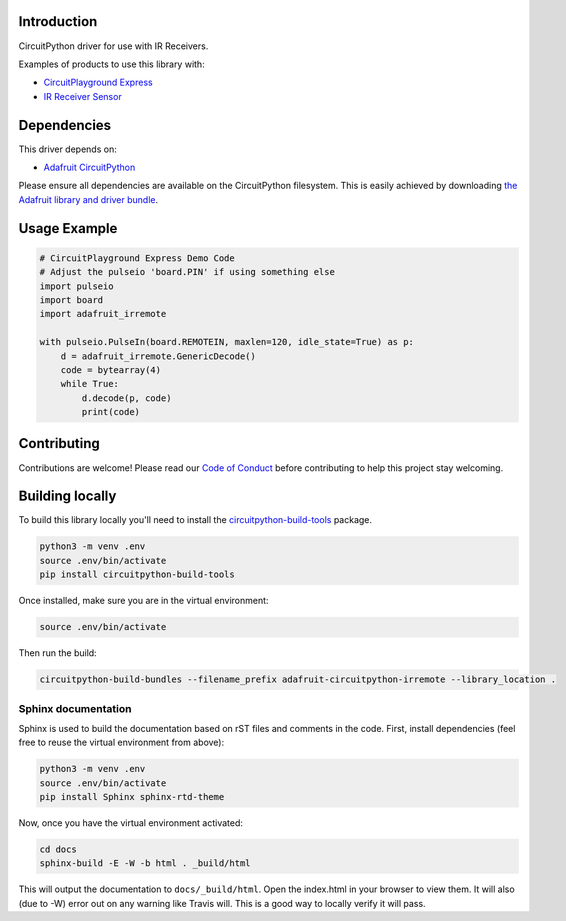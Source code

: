 
Introduction
============

.. image:: https://readthedocs.org/projects/adafruit-circuitpython-irremote/badge/?version=latest
    :target: https://circuitpython.readthedocs.io/projects/irremote/en/latest/
    :alt: Documentation Status

.. image :: https://img.shields.io/discord/327254708534116352.svg
    :target: https://discord.gg/nBQh6qu
    :alt: Discord

CircuitPython driver for use with IR Receivers.

Examples of products to use this library with:

* `CircuitPlayground Express <https://www.adafruit.com/product/3333>`_

* `IR Receiver Sensor <https://www.adafruit.com/product/157>`_

Dependencies
=============
This driver depends on:

* `Adafruit CircuitPython <https://github.com/adafruit/circuitpython>`_

Please ensure all dependencies are available on the CircuitPython filesystem.
This is easily achieved by downloading
`the Adafruit library and driver bundle <https://github.com/adafruit/Adafruit_CircuitPython_Bundle>`_.

Usage Example
=============

.. code-block:: python

    # CircuitPlayground Express Demo Code
    # Adjust the pulseio 'board.PIN' if using something else
    import pulseio
    import board
    import adafruit_irremote

    with pulseio.PulseIn(board.REMOTEIN, maxlen=120, idle_state=True) as p:
        d = adafruit_irremote.GenericDecode()
        code = bytearray(4)
        while True:
            d.decode(p, code)
            print(code)

Contributing
============

Contributions are welcome! Please read our `Code of Conduct
<https://github.com/adafruit/Adafruit_CircuitPython_irremote/blob/master/CODE_OF_CONDUCT.md>`_
before contributing to help this project stay welcoming.

Building locally
================

To build this library locally you'll need to install the
`circuitpython-build-tools <https://github.com/adafruit/circuitpython-build-tools>`_ package.

.. code-block:: shell

    python3 -m venv .env
    source .env/bin/activate
    pip install circuitpython-build-tools

Once installed, make sure you are in the virtual environment:

.. code-block:: shell

    source .env/bin/activate

Then run the build:

.. code-block:: shell

    circuitpython-build-bundles --filename_prefix adafruit-circuitpython-irremote --library_location .

Sphinx documentation
-----------------------

Sphinx is used to build the documentation based on rST files and comments in the code. First,
install dependencies (feel free to reuse the virtual environment from above):

.. code-block:: shell

    python3 -m venv .env
    source .env/bin/activate
    pip install Sphinx sphinx-rtd-theme

Now, once you have the virtual environment activated:

.. code-block:: shell

    cd docs
    sphinx-build -E -W -b html . _build/html

This will output the documentation to ``docs/_build/html``. Open the index.html in your browser to
view them. It will also (due to -W) error out on any warning like Travis will. This is a good way to
locally verify it will pass.
